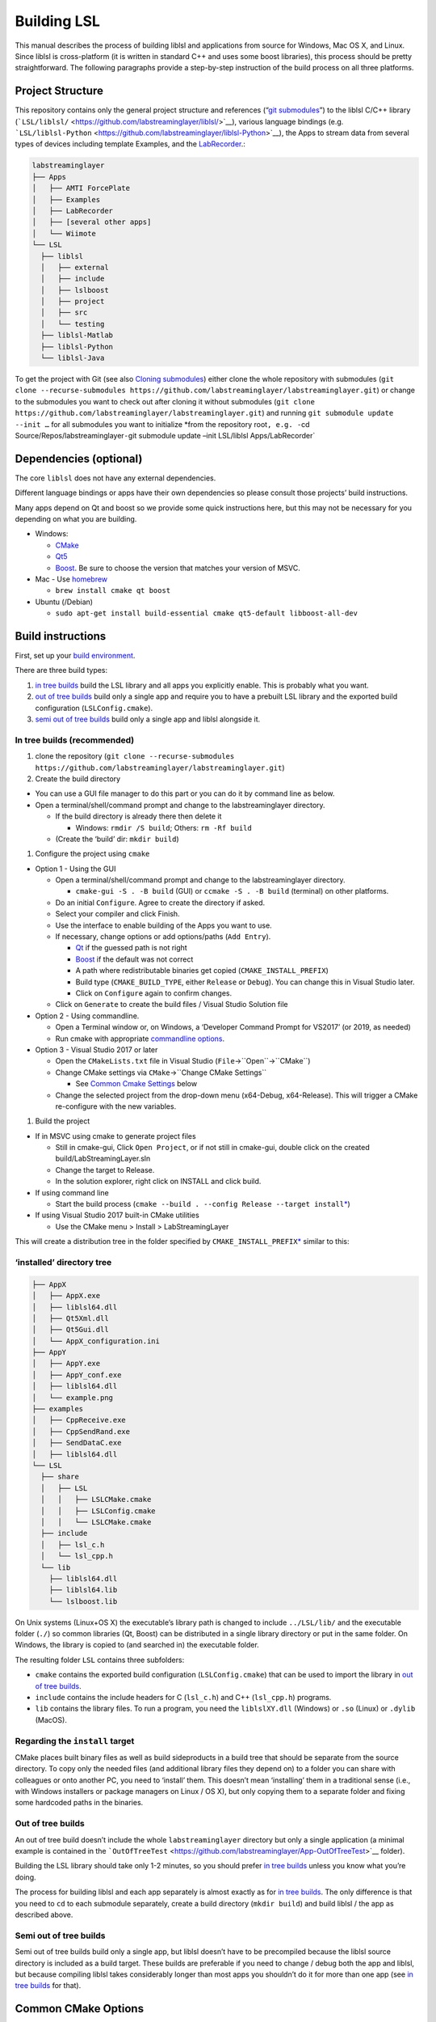 Building LSL
============

This manual describes the process of building liblsl and applications
from source for Windows, Mac OS X, and Linux. Since liblsl is
cross-platform (it is written in standard C++ and uses some boost
libraries), this process should be pretty straightforward. The following
paragraphs provide a step-by-step instruction of the build process on
all three platforms.

Project Structure
-----------------

This repository contains only the general project structure and
references (“`git
submodules <https://git-scm.com/book/en/v2/Git-Tools-Submodules>`__”) to
the liblsl C/C++ library
(```LSL/liblsl/`` <https://github.com/labstreaminglayer/liblsl/>`__),
various language bindings (e.g.
```LSL/liblsl-Python`` <https://github.com/labstreaminglayer/liblsl-Python>`__),
the Apps to stream data from several types of devices including template
Examples, and the
`LabRecorder <%60https://github.com/labstreaminglayer/App-LabRecorder%60>`__.:

.. code:: bash

     labstreaminglayer
     ├── Apps
     │   ├── AMTI ForcePlate
     │   ├── Examples
     │   ├── LabRecorder
     │   ├── [several other apps]
     │   └── Wiimote
     └── LSL
       ├── liblsl
       │   ├── external
       │   ├── include
       │   ├── lslboost
       │   ├── project
       │   ├── src
       │   └── testing
       ├── liblsl-Matlab
       ├── liblsl-Python
       └── liblsl-Java

To get the project with Git (see also `Cloning
submodules <https://git-scm.com/book/en/v2/Git-Tools-Submodules#_cloning_submodules>`__)
either clone the whole repository with submodules
(``git clone --recurse-submodules https://github.com/labstreaminglayer/labstreaminglayer.git``)
or change to the submodules you want to check out after cloning it
without submodules
(``git clone https://github.com/labstreaminglayer/labstreaminglayer.git``)
and running ``git submodule update --init …`` for all submodules you
want to initialize \*from the repository root\ ``, e.g. -``\ cd
Source/Repos/labstreaminglayer\ ``-``\ git submodule update –init
LSL/liblsl Apps/LabRecorder\`

Dependencies (optional)
-----------------------

The core ``liblsl`` does not have any external dependencies.

Different language bindings or apps have their own dependencies so
please consult those projects’ build instructions.

Many apps depend on Qt and boost so we provide some quick instructions
here, but this may not be necessary for you depending on what you are
building.

-  Windows:

   -  `CMake <https://cmake.org/download/>`__
   -  `Qt5 <https://www.qt.io/download-open-source/>`__
   -  `Boost <https://sourceforge.net/projects/boost/files/boost-binaries/>`__.
      Be sure to choose the version that matches your version of MSVC.

-  Mac - Use `homebrew <https://brew.sh/>`__

   -  ``brew install cmake qt boost``

-  Ubuntu (/Debian)

   -  ``sudo apt-get install build-essential cmake qt5-default libboost-all-dev``

Build instructions
------------------

First, set up your `build environment <BUILD-ENVIRONMENT.md>`__.

There are three build types:

1. `in tree builds <#in-tree-builds-recommended>`__ build the LSL
   library and all apps you explicitly enable. This is probably what you
   want.
2. `out of tree builds <#out-of-tree-builds>`__ build only a single app
   and require you to have a prebuilt LSL library and the exported build
   configuration (``LSLConfig.cmake``).
3. `semi out of tree builds <#semi-out-of-tree-builds>`__ build only a
   single app and liblsl alongside it.

In tree builds (recommended)
~~~~~~~~~~~~~~~~~~~~~~~~~~~~

1. clone the repository
   (``git clone --recurse-submodules https://github.com/labstreaminglayer/labstreaminglayer.git``)
2. Create the build directory

-  You can use a GUI file manager to do this part or you can do it by
   command line as below.
-  Open a terminal/shell/command prompt and change to the
   labstreaminglayer directory.

   -  If the build directory is already there then delete it

      -  Windows: ``rmdir /S build``; Others: ``rm -Rf build``

   -  (Create the ‘build’ dir: ``mkdir build``)

1. Configure the project using ``cmake``

-  Option 1 - Using the GUI

   -  Open a terminal/shell/command prompt and change to the
      labstreaminglayer directory.

      -  ``cmake-gui -S . -B build`` (GUI) or ``ccmake -S . -B build``
         (terminal) on other platforms.

   -  Do an initial ``Configure``. Agree to create the directory if
      asked.
   -  Select your compiler and click Finish.
   -  Use the interface to enable building of the Apps you want to use.
   -  If necessary, change options or add options/paths (``Add Entry``).

      -  `Qt <BUILD-ENVIRONMENT.md#Qt5>`__ if the guessed path is not
         right
      -  `Boost <BUILD-ENVIRONMENT.md#Boost>`__ if the default was not
         correct
      -  A path where redistributable binaries get copied
         (``CMAKE_INSTALL_PREFIX``)
      -  Build type (``CMAKE_BUILD_TYPE``, either ``Release`` or
         ``Debug``). You can change this in Visual Studio later.
      -  Click on ``Configure`` again to confirm changes.

   -  Click on ``Generate`` to create the build files / Visual Studio
      Solution file

-  Option 2 - Using commandline.

   -  Open a Terminal window or, on Windows, a ‘Developer Command Prompt
      for VS2017’ (or 2019, as needed)
   -  Run cmake with appropriate `commandline
      options <#common-cmake-options>`__.

-  Option 3 - Visual Studio 2017 or later

   -  Open the ``CMakeLists.txt`` file in Visual Studio
      (``File``->``Open``->``CMake``)
   -  Change CMake settings via ``CMake``->``Change CMake Settings``

      -  See `Common Cmake Settings <#common-cmake-options>`__ below

   -  Change the selected project from the drop-down menu (x64-Debug,
      x64-Release). This will trigger a CMake re-configure with the new
      variables.

1. Build the project

-  If in MSVC using cmake to generate project files

   -  Still in cmake-gui, Click ``Open Project``, or if not still in
      cmake-gui, double click on the created build/LabStreamingLayer.sln
   -  Change the target to Release.
   -  In the solution explorer, right click on INSTALL and click build.

-  If using command line

   -  Start the build process
      (``cmake --build . --config Release --target install``\ `\* <#regarding-the-install-target>`__)

-  If using Visual Studio 2017 built-in CMake utilities

   -  Use the CMake menu > Install > LabStreamingLayer

This will create a distribution tree in the folder specified by
``CMAKE_INSTALL_PREFIX``\ `\* <#regarding-the-install-target>`__ similar
to this:

‘installed’ directory tree
~~~~~~~~~~~~~~~~~~~~~~~~~~

.. code:: bash

     ├── AppX
     │   ├── AppX.exe
     │   ├── liblsl64.dll
     │   ├── Qt5Xml.dll
     │   ├── Qt5Gui.dll
     │   └── AppX_configuration.ini
     ├── AppY
     │   ├── AppY.exe
     │   ├── AppY_conf.exe
     │   ├── liblsl64.dll
     │   └── example.png
     ├── examples
     │   ├── CppReceive.exe
     │   ├── CppSendRand.exe
     │   ├── SendDataC.exe
     │   ├── liblsl64.dll
     └── LSL
       ├── share
       │   ├── LSL
       │   │   ├── LSLCMake.cmake
       │   │   ├── LSLConfig.cmake
       │   │   └── LSLCMake.cmake
       ├── include
       │   ├── lsl_c.h
       │   └── lsl_cpp.h
       └── lib
         ├── liblsl64.dll
         ├── liblsl64.lib
         └── lslboost.lib

On Unix systems (Linux+OS X) the executable’s library path is changed to
include ``../LSL/lib/`` and the executable folder (``./``) so common
libraries (Qt, Boost) can be distributed in a single library directory
or put in the same folder. On Windows, the library is copied to (and
searched in) the executable folder.

The resulting folder ``LSL`` contains three subfolders:

-  ``cmake`` contains the exported build configuration
   (``LSLConfig.cmake``) that can be used to import the library in `out
   of tree builds <#out-of-tree-builds>`__.
-  ``include`` contains the include headers for C (``lsl_c.h``) and C++
   (``lsl_cpp.h``) programs.
-  ``lib`` contains the library files. To run a program, you need the
   ``liblslXY.dll`` (Windows) or ``.so`` (Linux) or ``.dylib`` (MacOS).

Regarding the ``install`` target
~~~~~~~~~~~~~~~~~~~~~~~~~~~~~~~~

CMake places built binary files as well as build sideproducts in a build
tree that should be separate from the source directory. To copy only the
needed files (and additional library files they depend on) to a folder
you can share with colleagues or onto another PC, you need to ‘install’
them. This doesn’t mean ‘installing’ them in a traditional sense (i.e.,
with Windows installers or package managers on Linux / OS X), but only
copying them to a separate folder and fixing some hardcoded paths in the
binaries.

Out of tree builds
~~~~~~~~~~~~~~~~~~

An out of tree build doesn’t include the whole ``labstreaminglayer``
directory but only a single application (a minimal example is contained
in the
```OutOfTreeTest`` <https://github.com/labstreaminglayer/App-OutOfTreeTest>`__
folder).

Building the LSL library should take only 1-2 minutes, so you should
prefer `in tree builds <#in-tree-builds-recommended>`__ unless you know
what you’re doing.

The process for building liblsl and each app separately is almost
exactly as for `in tree builds <#in-tree-builds-recommended>`__. The
only difference is that you need to ``cd`` to each submodule separately,
create a build directory (``mkdir build``) and build liblsl / the app as
described above.

Semi out of tree builds
~~~~~~~~~~~~~~~~~~~~~~~

Semi out of tree builds build only a single app, but liblsl doesn’t have
to be precompiled because the liblsl source directory is included as a
build target. These builds are preferable if you need to change / debug
both the app and liblsl, but because compiling liblsl takes considerably
longer than most apps you shouldn’t do it for more than one app (see `in
tree builds <#in-tree-builds-recommended>`__ for that).

Common CMake Options
--------------------

The cmake build system has many options. If you are using the CMake GUI
then these options will be presented to you before you generate the
project/makefiles.

If you are using the commandline then default options will generate
makefiles for liblsl only. If you want to use the commandline to
generate a project for an IDE, or to generate a project that builds LSL
Apps, then you will have to provide some optional arguments to the cmake
command.

-  `Generator <https://cmake.org/cmake/help/latest/manual/cmake-generators.7.html#cmake-generators>`__:
   ``-G <generator name>``.
-  Apps: ``-DLSLAPPS_<AppName>=ON``.

   -  ``-DLSLAPPS_LabRecorder=ON``
   -  ``-DLSLAPPS_XDFBrowser=ON``
   -  ``-DLSLAPPS_OpenVR=ON``
   -  TODO: Each app should have its cmake option easily accessible in
      its readme.
   -  TODO: Each app should have its own additional options specified in
      its readme.

-  App dependencies (required by some apps). See `build environment
   docs <BUILD-ENVIRONMENT.md>`__ for more info.

   -  ``-DQt5_DIR=<path/to/qt/binaries>/lib/cmake/Qt5``
   -  ``-DBOOST_ROOT=<path/to/boost>``

      -  liblsl comes with its own boost used by itself, but it is not
         uncommon for apps to require ‘normal’ boost.

-  Install root (`see below <#LSL_INSTALL_ROOT>`__)

   -  Not necessary for in-tree builds.

Here are some example cmake commands:

-  Chad’s Windows build:
   ``cmake .. -G "Visual Studio 14 2015 Win64" -DLSL_LSLBOOST_PATH="lslboost" -DQt5_DIR=C:\Qt\5.11.1\msvc2015_64\lib\cmake\Qt5 -DBOOST_ROOT=C:\local\boost_1_67_0 -DLSLAPPS_LabRecorder=ON -DLSLAPPS_XDFBrowser=ON -DLSLAPPS_OpenVR=ON``
-  Chad’s Mac build:
   ``cmake .. -DLSL_LSLBOOST_PATH="lslboost" -DLSLAPPS_Examples=ON -DLSLAPPS_LabRecorder=ON -DLSLAPPS_Benchmarks=ON -DLSLAPPS_XDFBrowser=ON -DQt5_DIR=$(brew --prefix qt)/lib/cmake/Qt5/``

Configure CMake options in VS 2017 / VS 2019
~~~~~~~~~~~~~~~~~~~~~~~~~~~~~~~~~~~~~~~~~~~~

If you are using Visual Studio 2017’s built-in CMake Tools then the
default options would have been used to configure the project. To set
any variables you have to edit a file. Use the CMake menu > Change CMake
Settings > LabStreamingLayer. This will open a json file. For each
configuration of interest, add a ‘variables’ entry with a list of
key/value pairs. For example, under ``"name": "x64-Release",`` and
immediately after ``"ctestCommandArgs": ""`` add the following:

::

   ,
         "variables": [
           {
             "name": "Qt5_DIR",
             "value": "C:\\Qt\\5.11.1\\msvc2015_64\\lib\\cmake\\Qt5 "
           },
           {
             "name": "BOOST_ROOT",
             "value": "C:\\local\\boost_1_67_0"
           },
           {
             "name": "LSLAPPS_Examples",
             "value": "ON"
           },
           {
             "name": "LSLAPPS_LabRecorder",
             "value": "ON"
           },
           {
             "name": "LSLAPPS_Benchmarks",
             "value": "ON"
           },
           {
             "name": "LSLAPPS_XDFBrowser",
             "value": "ON"
           }
         ]

``LSL_INSTALL_ROOT``
~~~~~~~~~~~~~~~~~~~~

To import the LSL library in a separate CMake build, you need to set the
the **absolute path** to the `‘installed’ LSL
directory <#install-directory-tree>`__ in the ``LSL_INSTALL_ROOT``
variable (e.g. ``-DLSL_INSTALL_ROOT=C:/LSL/build/install/``) or add the
**absolute path** to the\ ``LSL/cmake`` subfolder of the `‘installed’
LSL directory <#install-directory-tree>`__ to your ``CMAKE_PREFIX_PATH``
(``list(APPEND CMAKE_MODULE_PATH "C:/path/to/LSL/build/install/cmake/")``.

CMake looks for the file
``${LSL_INSTALL_ROOT}/LSL/share/LSL/LSLConfig.cmake``, so make sure your
``LSL_INSTALL_ROOT`` has the files listed in `the previous
section <#installed-directory-tree>`__.

By default, apps should look in ``../../LSL/liblsl/build/install`` so if
you have a ``build`` folder in each submodule (``LSL/liblsl/build``,
``Apps/Examples/build`` etc.) and installed ``liblsl`` first, CMake
automatically finds liblsl.

Building for multiple platforms
-------------------------------

In case you haven’t got several PCs and Macs with different build
environments to test your changes, you can use the `CI <CIs.md>`__ to
compile the code on multiple platforms and offer binaries to willing
testers.

Note about architectures / binaries
~~~~~~~~~~~~~~~~~~~~~~~~~~~~~~~~~~~

(Also known as: "Which ``liblsl.so`` / ``liblsl.dll`` do I need?)

Liblsl gets compiled to a binary for a combination of Operating System /
libc (almost almost the same) and processor architecture.

Most binaries include the native word size in bits in the name and a
hint which platform the binary is for in the file extension,
e.g. liblsl\ *32*.dll for a 32-bit windows dll, liblsl\ *64*.so for a 64
bit Linux / Android library or liblsl64.dylib for a 64 bit OS X dylib.

The CI system automatically builds the following combinations:

-  x86 Windows DLL (liblsl32.dll)
-  x64 Windows DLL (liblsl64.dll)
-  x64 Linux shared object (liblsl64.so)
-  x64 OS X shared object (liblsl64.dylib)

Android also has ``.so`` shared objects, but build with a different
toolchain so they are not interchangable with ``.so`` files for regular
Linuxes. It’s planned to build Android binaries for the following
architectures on the CI systems: arm64-v8a, armeabi, mips64, x86_64.

Raspberry Pi (cross-compilation, currently not working)
~~~~~~~~~~~~~~~~~~~~~~~~~~~~~~~~~~~~~~~~~~~~~~~~~~~~~~~

Intended for Ubuntu 18.04

-  In terminal, cd to a working folder.
-  ``git clone https://github.com/raspberrypi/tools.git``
-  ``export PITOOLS=/path/to/raspberrypi/tools``
-  Change to labstreaminglayer directory
-  ``mkdir build_pi && cd build_pi``
-  ``cmake .. -DLSL_LSLBOOST_PATH="lslboost" -DCMAKE_TOOLCHAIN_FILE=../LSL/liblsl/pi.cmake``
-  ``make``

Raspberry Pi (native Raspbian)
~~~~~~~~~~~~~~~~~~~~~~~~~~~~~~

Just follow the usual `build instructions <#build-instructions>`__.

Some caveats:

-  Make sure your charger is appropriate (>2.5A@5V for the 3B+),
   otherwise the build will hang or your Pi will reset.
-  Avoid building with a running GUI, minimize the GPU memory (option
   ``gpu_mem`` in ``/boot/config.txt``) and have at most 2 build
   processes running at once (``-j`` option to make / ninja).
